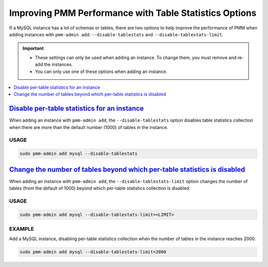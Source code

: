 

.. _perf-disable-table-stats:
.. _performance-issues:

################################################################################
Improving PMM Performance with Table Statistics Options
################################################################################

If a MySQL instance has a lot of schemas or tables,
there are two options to help improve the performance of PMM
when adding instances with ``pmm-admin add``:
``--disable-tablestats`` and ``--disable-tablestats-limit``.

.. important::

   - These settings can only be used when adding an instance.
     To change them, you must remove and re-add the instances.

   - You can only use one of these options when adding an instance.

.. contents::
   :local:
   :depth: 1

***********************************************************************************************
`Disable per-table statistics for an instance <pmm.conf.mysql.perf.metrics.tablestats>`_
***********************************************************************************************

When adding an instance with ``pmm-admin add``,
the ``--disable-tablestats`` option
disables table statistics collection
when there are more than the default number (1000) of tables in the instance.

=====
USAGE
=====

.. code-block:: sh

   sudo pmm-admin add mysql --disable-tablestats

******************************************************************************************************************************
`Change the number of tables beyond which per-table statistics is disabled <pmm.conf.mysql.perf.metrics.tablestats.limit>`_
******************************************************************************************************************************

When adding an instance with ``pmm-admin add``,
the ``--disable-tablestats-limit`` option
changes the number of tables (from the default of 1000)
beyond which per-table statistics collection is disabled.

=====
USAGE
=====

.. code-block:: sh

   sudo pmm-admin add mysql --disable-tablestats-limit=<LIMIT>

=======
EXAMPLE
=======

Add a MySQL instance,
disabling per-table statistics collection
when the number of tables in the instance reaches 2000.

.. code-block:: sh

   sudo pmm-admin add mysql --disable-tablestats-limit=2000
